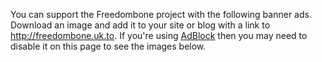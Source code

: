 #+TITLE:
#+AUTHOR: Bob Mottram
#+EMAIL: bob@robotics.uk.to
#+KEYWORDS: freedombox, debian, beaglebone, red matrix, email, web server, home server, internet, censorship, surveillance, social network, irc, jabber
#+DESCRIPTION: Turn the Beaglebone Black into a personal communications server
#+OPTIONS: ^:nil
#+BEGIN_CENTER
[[./images/logo.png]]
#+END_CENTER

You can support the Freedombone project with the following banner ads. Download an image and add it to your site or blog with a link to [[http://freedombone.uk.to][http://freedombone.uk.to]]. If you're using [[https://addons.mozilla.org/en-us/firefox/addon/adblock-edge/][AdBlock]] then you may need to disable it on this page to see the images below.

#+BEGIN_CENTER
[[./ads/freedombone_ad1.jpg]]
#+END_CENTER

#+BEGIN_CENTER
[[./ads/freedombone_ad2.jpg]]
#+END_CENTER

#+BEGIN_CENTER
[[./ads/freedombone_ad3.jpg]]
#+END_CENTER

#+BEGIN_CENTER
[[./ads/freedombone_ad4.jpg]]
#+END_CENTER

#+BEGIN_CENTER
[[./ads/freedombone_ad5.jpg]]
#+END_CENTER

#+BEGIN_CENTER
[[./ads/freedombone_ad6.jpg]]
#+END_CENTER
